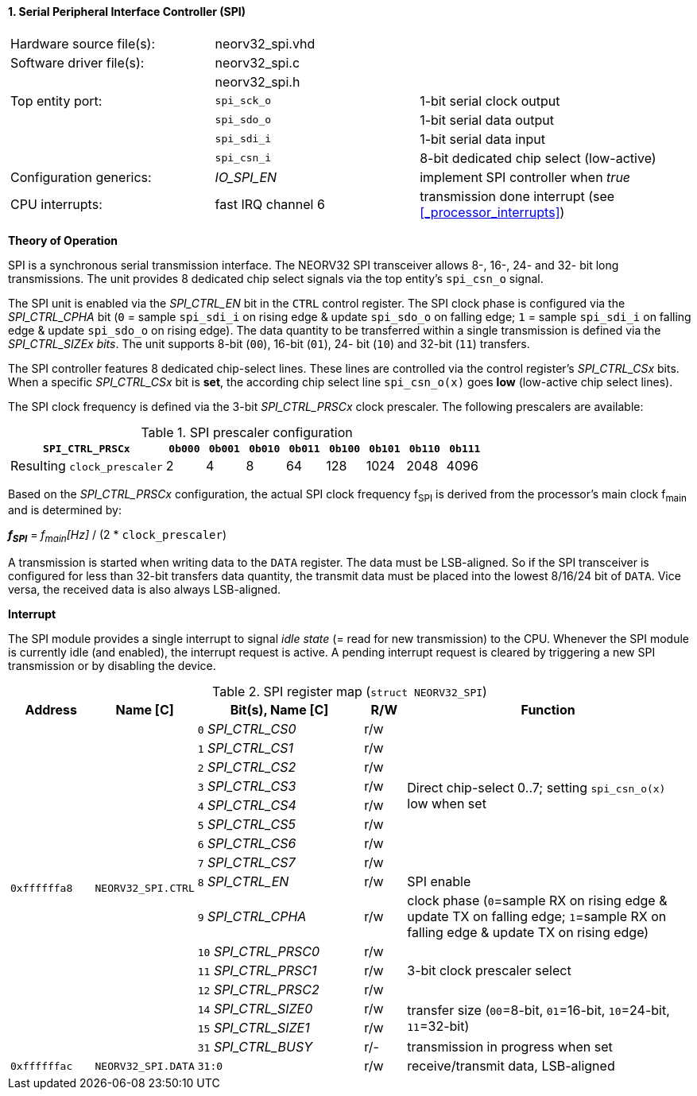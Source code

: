 <<<
:sectnums:
==== Serial Peripheral Interface Controller (SPI)

[cols="<3,<3,<4"]
[frame="topbot",grid="none"]
|=======================
| Hardware source file(s): | neorv32_spi.vhd | 
| Software driver file(s): | neorv32_spi.c |
|                          | neorv32_spi.h |
| Top entity port:         | `spi_sck_o` | 1-bit serial clock output
|                          | `spi_sdo_o` | 1-bit serial data output
|                          | `spi_sdi_i` | 1-bit serial data input
|                          | `spi_csn_i` | 8-bit dedicated chip select (low-active)
| Configuration generics:  | _IO_SPI_EN_ | implement SPI controller when _true_
| CPU interrupts:          | fast IRQ channel 6 | transmission done interrupt (see <<_processor_interrupts>>)
|=======================

**Theory of Operation**

SPI is a synchronous serial transmission interface. The NEORV32 SPI transceiver allows 8-, 16-, 24- and 32-
bit long transmissions. The unit provides 8 dedicated chip select signals via the top entity's `spi_csn_o`
signal.

The SPI unit is enabled via the _SPI_CTRL_EN_ bit in the `CTRL` control register. The SPI clock phase is configured via the _SPI_CTRL_CPHA_
bit (`0` = sample `spi_sdi_i` on rising edge & update `spi_sdo_o` on falling edge; `1` = sample `spi_sdi_i` on falling edge & update
`spi_sdo_o` on rising edge). The data quantity to be transferred within a
single transmission is defined via the _SPI_CTRL_SIZEx bits_. The unit supports 8-bit (`00`), 16-bit (`01`), 24-
bit (`10`) and 32-bit (`11`) transfers.

The SPI controller features 8 dedicated chip-select lines. These lines are controlled via the control register's _SPI_CTRL_CSx_ bits. When
a specific _SPI_CTRL_CSx_ bit is **set**, the according chip select line `spi_csn_o(x)` goes **low** (low-active chip select lines).

The SPI clock frequency is defined via the 3-bit _SPI_CTRL_PRSCx_ clock prescaler. The following prescalers
are available:

.SPI prescaler configuration
[cols="<4,^1,^1,^1,^1,^1,^1,^1,^1"]
[options="header",grid="rows"]
|=======================
| **`SPI_CTRL_PRSCx`**        | `0b000` | `0b001` | `0b010` | `0b011` | `0b100` | `0b101` | `0b110` | `0b111`
| Resulting `clock_prescaler` |       2 |       4 |       8 |      64 |     128 |    1024 |    2048 |    4096
|=======================

Based on the _SPI_CTRL_PRSCx_ configuration, the actual SPI clock frequency f~SPI~ is derived from the processor's main clock f~main~ and is determined by:

_**f~SPI~**_ = _f~main~[Hz]_ / (2 * `clock_prescaler`)

A transmission is started when writing data to the `DATA` register. The data must be LSB-aligned. So if
the SPI transceiver is configured for less than 32-bit transfers data quantity, the transmit data must be placed
into the lowest 8/16/24 bit of `DATA`. Vice versa, the received data is also always LSB-aligned.


**Interrupt**

The SPI module provides a single interrupt to signal _idle state_ (= read for new transmission) to the CPU. Whenever the SPI module
is currently idle (and enabled), the interrupt request is active. A pending interrupt request is cleared
by triggering a new SPI transmission or by disabling the device.


.SPI register map (`struct NEORV32_SPI`)
[cols="<2,<2,<4,^1,<7"]
[options="header",grid="all"]
|=======================
| Address | Name [C] | Bit(s), Name [C] | R/W | Function
.16+<| `0xffffffa8` .16+<| `NEORV32_SPI.CTRL` <|`0` _SPI_CTRL_CS0_     ^| r/w .8+<| Direct chip-select 0..7; setting `spi_csn_o(x)` low when set
                                              <|`1` _SPI_CTRL_CS1_     ^| r/w 
                                              <|`2` _SPI_CTRL_CS2_     ^| r/w 
                                              <|`3` _SPI_CTRL_CS3_     ^| r/w 
                                              <|`4` _SPI_CTRL_CS4_     ^| r/w 
                                              <|`5` _SPI_CTRL_CS5_     ^| r/w 
                                              <|`6` _SPI_CTRL_CS6_     ^| r/w 
                                              <|`7` _SPI_CTRL_CS7_     ^| r/w 
                                              <|`8` _SPI_CTRL_EN_      ^| r/w <| SPI enable
                                              <|`9` _SPI_CTRL_CPHA_    ^| r/w <| clock phase (`0`=sample RX on rising edge & update TX on falling edge; `1`=sample RX on falling edge & update TX on rising edge)
                                              <|`10` _SPI_CTRL_PRSC0_  ^| r/w .3+| 3-bit clock prescaler select
                                              <|`11` _SPI_CTRL_PRSC1_  ^| r/w
                                              <|`12` _SPI_CTRL_PRSC2_  ^| r/w
                                              <|`14` _SPI_CTRL_SIZE0_  ^| r/w .2+<| transfer size (`00`=8-bit, `01`=16-bit, `10`=24-bit, `11`=32-bit)
                                              <|`15` _SPI_CTRL_SIZE1_  ^| r/w
                                              <|`31` _SPI_CTRL_BUSY_   ^| r/- <| transmission in progress when set
| `0xffffffac` | `NEORV32_SPI.DATA` |`31:0` | r/w | receive/transmit data, LSB-aligned
|=======================

